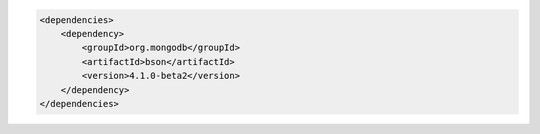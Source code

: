 .. code-block:: xml

   <dependencies>
       <dependency>
           <groupId>org.mongodb</groupId>
           <artifactId>bson</artifactId>
           <version>4.1.0-beta2</version>
       </dependency>
   </dependencies>

